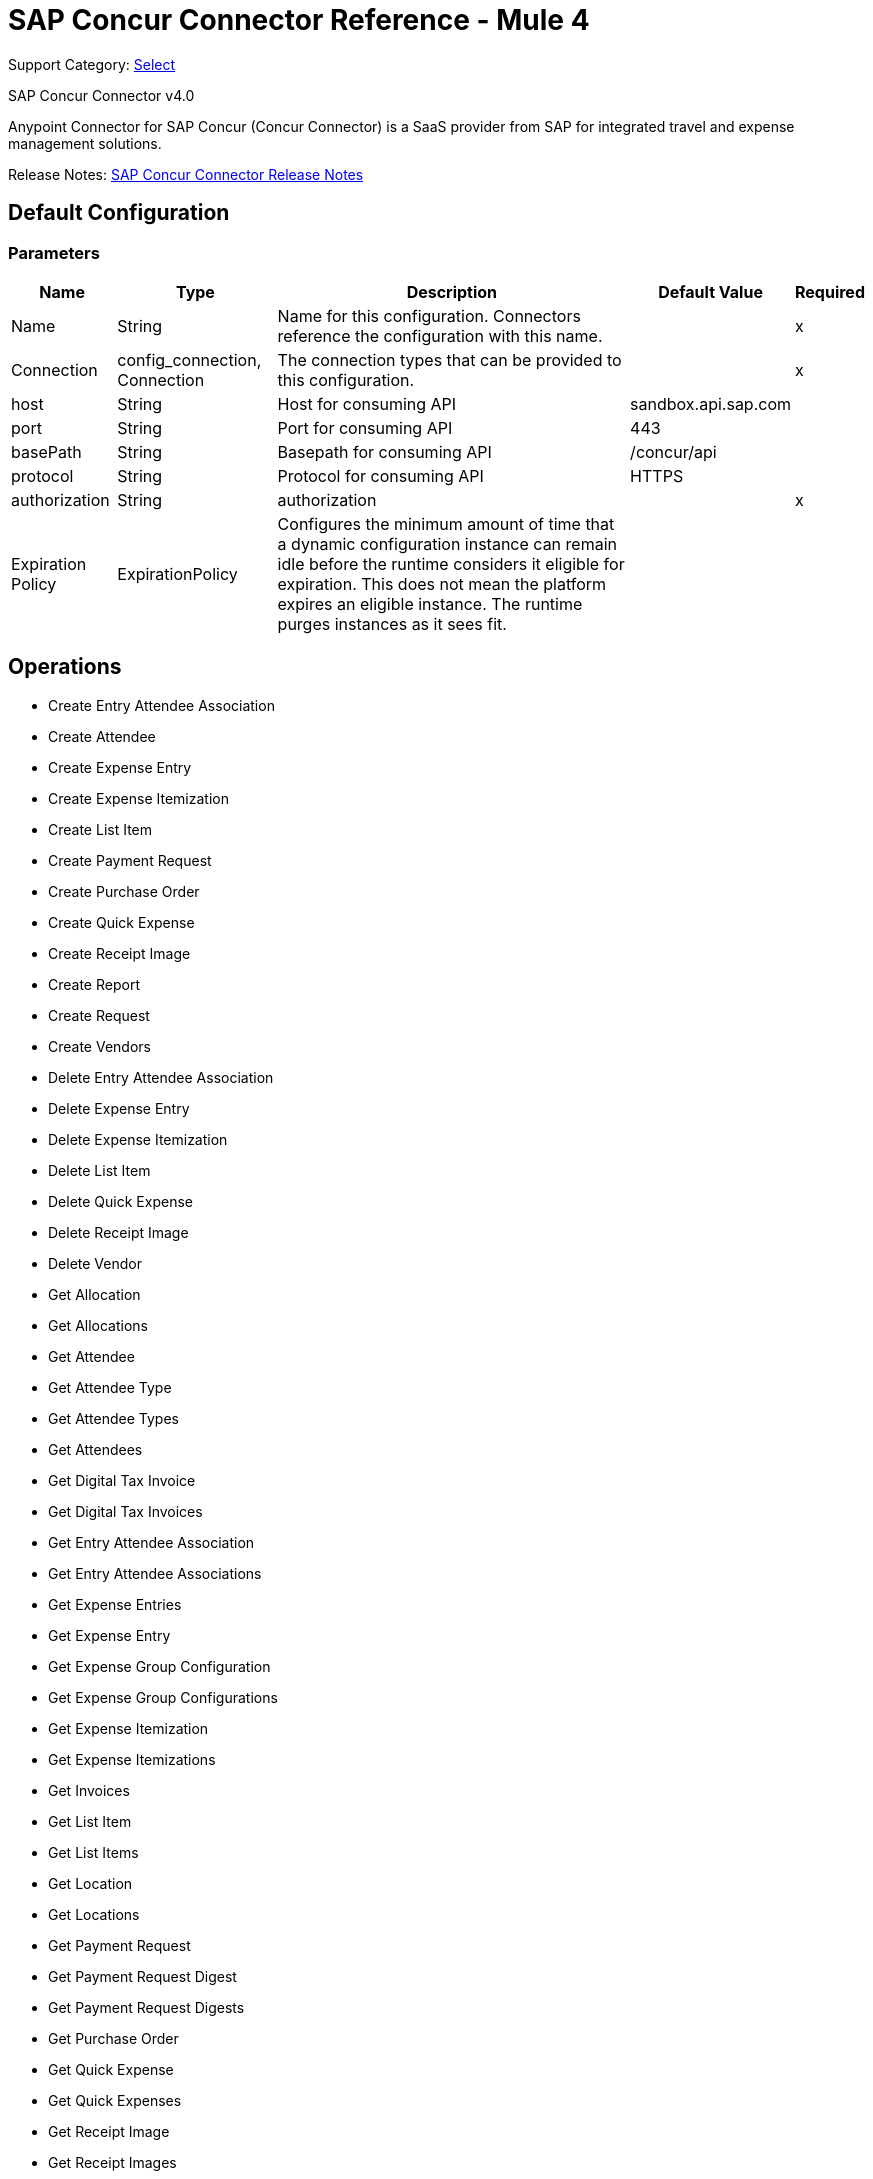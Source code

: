 = SAP Concur Connector Reference - Mule 4
:page-aliases: connectors::sap/sap-concur-connector-reference.adoc

Support Category: https://www.mulesoft.com/legal/versioning-back-support-policy#anypoint-connectors[Select]

SAP Concur Connector v4.0

Anypoint Connector for SAP Concur (Concur Connector) is a SaaS provider from SAP for integrated travel and expense management solutions.

Release Notes: xref:release-notes::connector/sap-concur-connector-release-notes-mule-4.adoc[SAP Concur Connector Release Notes]

== Default Configuration

=== Parameters

[%header%autowidth.spread]
|===
| Name | Type | Description | Default Value | Required
|Name | String | Name for this configuration. Connectors reference the configuration with this name. | |x
| Connection a| config_connection, Connection
 | The connection types that can be provided to this configuration. | |x
| host a| String |  Host for consuming API |  sandbox.api.sap.com |
| port a| String |  Port for consuming API |  443 |
| basePath a| String |  Basepath for consuming API |  /concur/api |
| protocol a| String |  Protocol for consuming API |  HTTPS |
| authorization a| String |  authorization |  |x
| Expiration Policy a| ExpirationPolicy |  Configures the minimum amount of time that a dynamic configuration instance can remain idle before the runtime considers it eligible for expiration. This does not mean the platform expires an eligible instance. The runtime purges instances as it sees fit. |  |
|===

== Operations

* Create Entry Attendee Association
* Create Attendee
* Create Expense Entry
* Create Expense Itemization
* Create List Item
* Create Payment Request
* Create Purchase Order
* Create Quick Expense
* Create Receipt Image
* Create Report
* Create Request
* Create Vendors
* Delete Entry Attendee Association
* Delete Expense Entry
* Delete Expense Itemization
* Delete List Item
* Delete Quick Expense
* Delete Receipt Image
* Delete Vendor
* Get Allocation
* Get Allocations
* Get Attendee
* Get Attendee Type
* Get Attendee Types
* Get Attendees
* Get Digital Tax Invoice
* Get Digital Tax Invoices
* Get Entry Attendee Association
* Get Entry Attendee Associations
* Get Expense Entries
* Get Expense Entry
* Get Expense Group Configuration
* Get Expense Group Configurations
* Get Expense Itemization
* Get Expense Itemizations
* Get Invoices
* Get List Item
* Get List Items
* Get Location
* Get Locations
* Get Payment Request
* Get Payment Request Digest
* Get Payment Request Digests
* Get Purchase Order
* Get Quick Expense
* Get Quick Expenses
* Get Receipt Image
* Get Receipt Images
* Get Report
* Get Reports
* Get Request
* Get Request Group Configurations
* Get Requests
* Get Users
* Get Vendors
* Recall Request
* Submit Request
* Update Attendee
* Update Attendee Type
* Update Digital Tax Invoice
* Update Entry Attendee Association
* Update Expense Entry
* Update Expense Itemization
* Update Invoices
* Update List Item
* Update Payment Request
* Update Purchase Order
* Update Quick Expense
* Update Report
* Update Request
* Update Vendors

== Append Receipt Image

`<sapconcur-connector:append-receipt-image>`

=== Parameters

[%header%autowidth.spread]
|===
| Name | Type | Description | Default Value | Required
| Configuration | String | Name of the configuration to use. | |x
| Append Receipt Image Request Data a| String |  |  `#[payload]` |
| User a| String | Login ID of the user. Optional. The user must have the Web Services Admin (Professional) or Can Administer (Standard) user role to use this parameter. |  |
| Id a| String |  ID of the receipt image to delete |  |x
| Target Variable a| String |  Name of a variable that stores the operation's output. |  |
| Target Value a| String | Evaluate this expression against the operation's output and store the results in the target variable. |  `#[payload]` |
|===

=== Output

[cols="50a,50a"]
|===
|Type | String
|===

=== For Configurations

* config

== Create Entry Attendee Association

`<sapconcur-connector:create-entry-attendee-association>`

=== Parameters

[%header%autowidth.spread]
|===
| Name | Type | Description | Default Value | Required
| Configuration | String | Name of the configuration to use. | |x
| Craete Entry Attendee Association Request Data a| Any |  |  `#[payload]` |
| User a| String | Login ID of the user who owns this entry-attendee association. The user must have the Web Services Admin role to use this parameter. |  |
| Target Variable a| String |  Name of a variable that stores the operation's output. |  |
| Target Value a| String | Evaluate this expression against the operation's output and store the results in the target variable. |  `#[payload]` |
|===

=== Output

[cols="50a,50a"]
|===
|Type | Any
|===

=== For Configurations

* config

== Create Attendee

`<sapconcur-connector:create-attendee>`

=== Parameters

[%header%autowidth.spread]
|===
| Name | Type | Description | Default Value | Required
| Configuration | String | Name of the configuration to use. | |x
| Create Attendee Request Data a| Any |  |  `#[payload]` |
| User a| String | Login ID of the user who added the attendee to an expense. The user who is performing this API request must have the Web Services Admin (Professional) or Can Administer (Standard) user role to use this parameter. |  |
| Target Variable a| String |  Name of a variable that stores the operation's output. |  |
| Target Value a| String | Evaluate this expression against the operation's output and store the results in the target variable. |  `#[payload]` |
|===

=== Output

[cols="50a,50a"]
|===
|Type | Any
|===

=== For Configurations

* config

== Create Expense Entry

`<sapconcur-connector:create-expense-entry>`

=== Parameters

[%header%autowidth.spread]
|===
| Name | Type | Description | Default Value | Required
| Configuration | String | Name of the configuration to use. | |x
| Create Expense Entry Request Data a| Any |  |  `#[payload]` |
| User a| String | Login ID of the user who owns the entries. The user must have the Web Services Admin role to use this parameter. |  |
| Target Variable a| String |  Name of a variable that stores the operation's output. |  |
| Target Value a| String | Evaluate this expression against the operation's output and store the results in the target variable. |  `#[payload]` |
|===

=== Output

[cols="50a,50a"]
|===
|Type | Any
|===

=== For Configurations

* config

== Create Expense Itemization

`<sapconcur-connector:create-expense-itemization>`

=== Parameters

[%header%autowidth.spread]
|===
| Name | Type | Description | Default Value | Required
| Configuration | String | Name of the configuration to use. | |x
| Create Expense Itemization Request Data a| Any |  |  `#[payload]` |
| User a| String | Login ID of the user who owns the itemizations. The user must have the Web Services Admin role to use this parameter. |  |
| Target Variable a| String |  Name of a variable that stores the operation's output. |  |
| Target Value a| String | Evaluate this expression against the operation's output and store the results in the target variable. |  `#[payload]` |
|===

=== Output

[cols="50a,50a"]
|===
|Type | Any
|===

=== For Configurations

* config

== Create List Item

`<sapconcur-connector:create-list-item>`

=== Parameters

[%header%autowidth.spread]
|===
| Name | Type | Description | Default Value | Required
| Configuration | String | Name of the configuration to use. | |x
| Create List Item Request Data a| Any |  |  `#[payload]` |
| Target Variable a| String |  Name of a variable that stores the operation's output. |  |
| Target Value a| String | Evaluate this expression against the operation's output and store the results in the target variable. |  `#[payload]` |
|===

=== Output

[cols="50a,50a"]
|===
|Type | Any
|===

=== For Configurations

* config

== Create Payment Request

`<sapconcur-connector:create-payment-request>`

=== Parameters

[%header%autowidth.spread]
|===
| Name | Type | Description | Default Value | Required
| Configuration | String | Name of the configuration to use. | |x
| Create Payment Request Request Data a| Any |  |  `#[payload]` |
| Target Variable a| String |  Name of a variable that stores the operation's output. |  |
| Target Value a| String | Evaluate this expression against the operation's output and store the results in the target variable. |  `#[payload]` |
|===

=== Output

[cols="50a,50a"]
|===
|Type | Any
|===

=== For Configurations

* config

== Create Purchase Order

`<sapconcur-connector:create-purchase-order>`

=== Parameters

[%header%autowidth.spread]
|===
| Name | Type | Description | Default Value | Required
| Configuration | String | Name of the configuration to use. | |x
| Create Purchase Order Request Data a| Any |  |  `#[payload]` |
| Target Variable a| String |  Name of a variable that stores the operation's output. |  |
| Target Value a| String | Evaluate this expression against the operation's output and store the results in the target variable. |  `#[payload]` |
|===

=== Output

[cols="50a,50a"]
|===
|Type | Any
|===

=== For Configurations

* config

== Create Quick Expense

`<sapconcur-connector:create-quick-expense>`

=== Parameters

[%header%autowidth.spread]
|===
| Name | Type | Description | Default Value | Required
| Configuration | String | Name of the configuration to use. | |x
| Create Quick Expense Request Data a| Any |  |  `#[payload]` |
| User a| String | Login ID of the user. Optional. The user must have the Web Services Admin (Professional) or Can Administer (Standard) user role to use this parameter. |  |
| Target Variable a| String |  Name of a variable that stores the operation's output. |  |
| Target Value a| String | Evaluate this expression against the operation's output and store the results in the target variable. |  `#[payload]` |
|===

=== Output

[cols="50a,50a"]
|===
|Type | Any
|===

=== For Configurations

* config

== Create Receipt Image

`<sapconcur-connector:create-receipt-image>`

=== Parameters

[%header%autowidth.spread]
|===
| Name | Type | Description | Default Value | Required
| Configuration | String | Name of the configuration to use. | |x
| Create Receipt Image Request Data a| String |  |  `#[payload]` |
| User a| String | Login ID of the user. Optional. The user must have the Web Services Admin (Professional) or Can Administer (Standard) user role to use this parameter. |  |
| Target Variable a| String |  Name of a variable that stores the operation's output. |  |
| Target Value a| String | Evaluate this expression against the operation's output and store the results in the target variable. |  `#[payload]` |
|===

=== Output

[cols="50a,50a"]
|===
|Type | Any
|===

=== For Configurations

* config

== Create Report

`<sapconcur-connector:create-report>`

=== Parameters

[%header%autowidth.spread]
|===
| Name | Type | Description | Default Value | Required
| Configuration | String | Name of the configuration to use. | |x
| Create Report Request Data a| Any |  |  `#[payload]` |
| User a| String |  Optional.Login ID for the Report Owner. |  |
| Target Variable a| String |  Name of a variable that stores the operation's output. |  |
| Target Value a| String | Evaluate this expression against the operation's output and store the results in the target variable. |  `#[payload]` |
|===

=== Output

[cols="50a,50a"]
|===
|Type | Any
|===

=== For Configurations

* config

== Create Request

`<sapconcur-connector:create-request>`

=== Parameters

[%header%autowidth.spread]
|===
| Name | Type | Description | Default Value | Required
| Configuration | String | Name of the configuration to use. | |x
| Create Request Request Data a| Any |  |  `#[payload]` |
| User a| String | Login ID of the user. Optional. The user must have the Web Services Admin (Professional) or Can Administer (Standard) user role to use this parameter. |  |
| Do Submit a| Boolean |  Trigger a submit action upon a successfull save operation |  |
| Force Submit a| Boolean |  Force the submit operation even if non-blocking functional exceptions were to be raised on request creation or update operation. |  |
| Target Variable a| String |  Name of a variable that stores the operation's output. |  |
| Target Value a| String | Evaluate this expression against the operation's output and store the results in the target variable. |  `#[payload]` |
|===

=== Output

[cols="50a,50a"]
|===
|Type | Any
|===

=== For Configurations

* config

== Create Vendors

`<sapconcur-connector:create-vendors>`

=== Parameters

[%header%autowidth.spread]
|===
| Name | Type | Description | Default Value | Required
| Configuration | String | Name of the configuration to use. | |x
| Create Vendors Request Data a| Any |  |  `#[payload]` |
| Target Variable a| String |  Name of a variable that stores the operation's output. |  |
| Target Value a| String | Evaluate this expression against the operation's output and store the results in the target variable. |  `#[payload]` |
|===

=== Output

[cols="50a,50a"]
|===
|Type | Any
|===

=== For Configurations

* config

== Delete Entry Attendee Association

`<sapconcur-connector:delete-entry-attendee-association>`

=== Parameters

[%header%autowidth.spread]
|===
| Name | Type | Description | Default Value | Required
| Configuration | String | Name of the configuration to use. | |x
| User a| String | Login ID of the user who owns this entry-attendee association. The user must have the Web Services Admin role to use this parameter. |  |
| Id a| String |  The ID of the entry-attendee association to delete. |  |x
| Target Variable a| String |  Name of a variable that stores the operation's output. |  |
| Target Value a| String | Evaluate this expression against the operation's output and store the results in the target variable. |  `#[payload]` |
|===

=== Output

[cols="50a,50a"]
|===
|Type | String
|===

=== For Configurations

* config

== Delete Expense Entry

`<sapconcur-connector:delete-expense-entry>`

=== Parameters

[%header%autowidth.spread]
|===
| Name | Type | Description | Default Value | Required
| Configuration | String | Name of the configuration to use. | |x
| User a| String | Login ID of the user who owns the entries. The user must have the Web Services Admin role to use this parameter. |  |
| Id a| String |  The ID of the expense entry to delete. |  |x
| Target Variable a| String |  Name of a variable that stores the operation's output. |  |
| Target Value a| String | Evaluate this expression against the operation's output and store the results in the target variable. |  `#[payload]` |
|===

=== Output

[cols="50a,50a"]
|===
|Type | String
|===

=== For Configurations

* config

== Delete Expense Itemization

`<sapconcur-connector:delete-expense-itemization>`

=== Parameters

[%header%autowidth.spread]
|===
| Name | Type | Description | Default Value | Required
| Configuration | String | Name of the configuration to use. | |x
| User a| String | Login ID of the user who owns the itemizations. The user must have the Web Services Admin role to use this parameter. |  |
| Id a| String |  The ID of the expense itemization to delete. |  |x
| Target Variable a| String |  Name of a variable that stores the operation's output. |  |
| Target Value a| String | Evaluate this expression against the operation's output and store the results in the target variable. |  `#[payload]` |
|===

=== Output

[cols="50a,50a"]
|===
|Type | String
|===

=== For Configurations

* config

== Delete List Item

`<sapconcur-connector:delete-list-item>`

=== Parameters

[%header%autowidth.spread]
|===
| Name | Type | Description | Default Value | Required
| Configuration | String | Name of the configuration to use. | |x
| List Id a| String |  The unique identifier ofList associated with a listitem to be deleted |  |x
| Id a| String |  The unique identifier ofListitem to delete |  |x
| Target Variable a| String |  Name of a variable that stores the operation's output. |  |
| Target Value a| String | Evaluate this expression against the operation's output and store the results in the target variable. |  `#[payload]` |
|===

=== Output

[cols="50a,50a"]
|===
|Type | String
|===

=== For Configurations

* config

== Delete Quick Expense

`<sapconcur-connector:delete-quick-expense>`

=== Parameters

[%header%autowidth.spread]
|===
| Name | Type | Description | Default Value | Required
| Configuration | String | Name of the configuration to use. | |x
| User a| String | Login ID of the user. Optional. The user must have the Web Services Admin (Professional) or Can Administer (Standard) user role to use this parameter. |  |
| Id a| String |  The ID of the quick expense to be deleted. |  |x
| Target Variable a| String |  Name of a variable that stores the operation's output. |  |
| Target Value a| String | Evaluate this expression against the operation's output and store the results in the target variable. |  `#[payload]` |
|===

=== Output

[cols="50a,50a"]
|===
|Type | String
|===

=== For Configurations

* config

== Delete Receipt Image

`<sapconcur-connector:delete-receipt-image>`

=== Parameters

[%header%autowidth.spread]
|===
| Name | Type | Description | Default Value | Required
| Configuration | String | Name of the configuration to use. | |x
| User a| String | Login ID of the user. Optional. The user must have the Web Services Admin (Professional) or Can Administer (Standard) user role to use this parameter. |  |
| Id a| String |  ID of the receipt image to delete |  |x
| Target Variable a| String |  Name of a variable that stores the operation's output. |  |
| Target Value a| String | Evaluate this expression against the operation's output and store the results in the target variable. |  `#[payload]` |
|===

=== Output

[cols="50a,50a"]
|===
|Type | String
|===

=== For Configurations

* config

== Delete Vendor

`<sapconcur-connector:delete-vendor>`

=== Parameters

[%header%autowidth.spread]
|===
| Name | Type | Description | Default Value | Required
| Configuration | String | Name of the configuration to use. | |x
| Vendor Code a| String |  Vendor Code to be deleted |  |x
| Address Code a| String |  Address Code to be deleted |  |x
| Target Variable a| String |  Name of a variable that stores the operation's output. |  |
| Target Value a| String | Evaluate this expression against the operation's output and store the results in the target variable. |  `#[payload]` |
|===

=== Output

[cols="50a,50a"]
|===
|Type | Any
|===

=== For Configurations

* config

== Get Allocation

`<sapconcur-connector:get-allocation>`

=== Parameters

[%header%autowidth.spread]
|===
| Name | Type | Description | Default Value | Required
| Configuration | String | Name of the configuration to use. | |x
| User a| String | Login ID of the user who owns the allocation. The user must have the Web Services Admin role to use this parameter. |  |
| Id a| String |  The unique identifier for the allocation. |  |x
| Target Variable a| String |  Name of a variable that stores the operation's output. |  |
| Target Value a| String | Evaluate this expression against the operation's output and store the results in the target variable. |  `#[payload]` |
|===

=== Output

[cols="50a,50a"]
|===
|Type | Any
|===

=== For Configurations

* config

== Get Allocations

`<sapconcur-connector:get-allocations>`

=== Parameters

[%header%autowidth.spread]
|===
| Name | Type | Description | Default Value | Required
| Configuration | String | Name of the configuration to use. | |x
| Limit a| Number | Number of records to return. The default is 25 and the maximum is 100. |  |
| Offset a| String | Starting point of the next set of results, afterLimit specified inLimit field has been reached. |  |
| Report Id a| String |  The unique identifier for the report as it appears in the Concur Expense UI. Format: A variable-length string. Maximum length: 32 characters. |  |
| Entry Id a| String |  The unique identifier for the expense entry. |  |
| Itemization Id a| String |  The unique identifier for the expense itemization. |  |
| User a| String | Login ID of the user who owns the allocation. The user must have the Web Services Admin role to use this parameter. |  |
| Target Variable a| String |  Name of a variable that stores the operation's output. |  |
| Target Value a| String | Evaluate this expression against the operation's output and store the results in the target variable. |  `#[payload]` |
|===

=== Output

[cols="50a,50a"]
|===
|Type | Any
|===

=== For Configurations

* config

== Get Attendee

`<sapconcur-connector:get-attendee>`

=== Parameters

[%header%autowidth.spread]
|===
| Name | Type | Description | Default Value | Required
| Configuration | String | Name of the configuration to use. | |x
| User a| String | Login ID of the user who added the attendee to an expense. The user who is performing this API request must have the Web Services Admin (Professional) or Can Administer (Standard) user role to use this parameter. |  |
| Id a| String |  |  |x
| Target Variable a| String |  Name of a variable that stores the operation's output. |  |
| Target Value a| String | Evaluate this expression against the operation's output and store the results in the target variable. |  `#[payload]` |
|===

=== Output

[cols="50a,50a"]
|===
|Type | Any
|===

=== For Configurations

* config

== Get Attendee Type

`<sapconcur-connector:get-attendee-type>`

=== Parameters

[%header%autowidth.spread]
|===
| Name | Type | Description | Default Value | Required
| Configuration | String | Name of the configuration to use. | |x
| Id a| String |  The ID of the attendee type. |  |x
| Target Variable a| String |  Name of a variable that stores the operation's output. |  |
| Target Value a| String | Evaluate this expression against the operation's output and store the results in the target variable. |  `#[payload]` |
|===

=== Output

[cols="50a,50a"]
|===
|Type | Any
|===

=== For Configurations

* config

== Get Attendee Types

`<sapconcur-connector:get-attendee-types>`

=== Parameters

[%header%autowidth.spread]
|===
| Name | Type | Description | Default Value | Required
| Configuration | String | Name of the configuration to use. | |x
| Offset a| String | Starting point of the next set of results, afterLimit specified inLimit field has been reached. |  |
| Limit a| Number | Number of records to return. Default value: 25 |  |
| Target Variable a| String |  Name of a variable that stores the operation's output. |  |
| Target Value a| String | Evaluate this expression against the operation's output and store the results in the target variable. |  `#[payload]` |
|===

=== Output

[cols="50a,50a"]
|===
|Type | Any
|===

=== For Configurations

* config

== Get Attendees

`<sapconcur-connector:get-attendees>`

=== Parameters

[%header%autowidth.spread]
|===
| Name | Type | Description | Default Value | Required
| Configuration | String | Name of the configuration to use. | |x
| External Id a| String |  The external ID of an attendee. By entering a value for this parameter, you can limit the results to the attendees who match the specified external ID. Up to 10 comma-separated external IDs may be specified. |  |
| Attendee Type Id a| String |  The ID of an attendee type. By entering a value for this parameter, you can limit the results to the attendees who match the specified type. |  |
| Offset a| String | Starting point of the next set of results, afterLimit specified inLimit field has been reached. |  |
| Limit a| Number | Number of records to return. Default value: 25 |  |
| User a| String | Login ID of the user who added the attendee to an expense. The user who is performing this API request must have the Web Services Admin (Professional) or Can Administer (Standard) user role to use this parameter. |  |
| Target Variable a| String |  Name of a variable that stores the operation's output. |  |
| Target Value a| String | Evaluate this expression against the operation's output and store the results in the target variable. |  `#[payload]` |
|===

=== Output

[cols="50a,50a"]
|===
|Type | Any
|===

=== For Configurations

* config

== Get Digital Tax Invoice

`<sapconcur-connector:get-digtal-tax-invoice>`

=== Parameters

[%header%autowidth.spread]
|===
| Name | Type | Description | Default Value | Required
| Configuration | String | Name of the configuration to use. | |x
| Id a| String |  The ID of the digital tax invoice to update. |  |x
| Target Variable a| String |  Name of a variable that stores the operation's output. |  |
| Target Value a| String | Evaluate this expression against the operation's output and store the results in the target variable. |  `#[payload]` |
|===

=== Output

[cols="50a,50a"]
|===
|Type | Any
|===

=== For Configurations

* config

== Get Digital Tax Invoices

`<sapconcur-connector:get-digtal-tax-invoices>`

=== Parameters

[%header%autowidth.spread]
|===
| Name | Type | Description | Default Value | Required
| Configuration | String | Name of the configuration to use. | |x
| Offset a| String | Starting point of the next set of results, afterLimit specified inLimit field has been reached. |  |
| Limit a| Number | Number of records to return. Default value: 25 |  |
| Modifiedafter a| String |  A modification date for the queue record; this parameter can be used to limit the results of the GET request to the queue items that have been added sinceLast time the validation company queried the queue. The user must have the Web Services Admin role to use this parameter. |  |
| Target Variable a| String |  Name of a variable that stores the operation's output. |  |
| Target Value a| String | Evaluate this expression against the operation's output and store the results in the target variable. |  `#[payload]` |
|===

=== Output

[cols="50a,50a"]
|===
|Type | Any
|===

=== For Configurations

* config

== Get Entry Attendee Association

`<sapconcur-connector:get-entry-attendee-association>`

=== Parameters

[%header%autowidth.spread]
|===
| Name | Type | Description | Default Value | Required
| Configuration | String | Name of the configuration to use. | |x
| User a| String | Login ID of the user who owns this entry-attendee association. The user must have the Web Services Admin role to use this parameter. |  |
| Id a| String |  The ID of the entry-attendee association to delete. |  |x
| Target Variable a| String |  Name of a variable that stores the operation's output. |  |
| Target Value a| String | Evaluate this expression against the operation's output and store the results in the target variable. |  `#[payload]` |
|===

=== Output

[cols="50a,50a"]
|===
|Type | Any
|===

=== For Configurations

* config

== Get Entry Attendee Associations

`<sapconcur-connector:get-entry-attendee-associations>`

=== Parameters

[%header%autowidth.spread]
|===
| Name | Type | Description | Default Value | Required
| Configuration | String | Name of the configuration to use. | |x
| Entry Id a| String |  The ID of the entry for which to retrieve entry-attendee associations. |  |
| Offset a| String | Starting point of the next set of results, afterLimit specified inLimit field has been reached. |  |
| Limit a| Number | Number of records to return. Default value: 25 |  |
| User a| String | Login ID of the user who owns this entry-attendee association. The user must have the Web Services Admin role to use this parameter. |  |
| Target Variable a| String |  Name of a variable that stores the operation's output. |  |
| Target Value a| String | Evaluate this expression against the operation's output and store the results in the target variable. |  `#[payload]` |
|===

=== Output

[cols="50a,50a"]
|===
|Type | Any
|===

=== For Configurations

* config

== Get Expense Entries

`<sapconcur-connector:get-expense-entries>`

=== Parameters

[%header%autowidth.spread]
|===
| Name | Type | Description | Default Value | Required
| Configuration | String | Name of the configuration to use. | |x
| Report Id a| String |  The report ID of the entries to be retrieved.  Format: An alpha-numeric GUID string. |  |
| Payment Type Id a| String |  The ID of the payment type of the entries to be retrieved. |  |
| Batch Id a| String |  The batch ID for the entries to be retrieved. The batch ID identifies the batch that contains the report payee associated with the entries. Use the GET Payment Batch function to learn the Payment Type ID for the desired Payment Type. |  |
| Is Billable a| Boolean |  Determines whether the operation retrieves entries that are billable. Format: true or false |  |
| Attendee Type Code a| String |  The ID of the attendee type for the entries to be retrieved. |  |
| Has Attendees a| Boolean |  Determines whether the operation retrieves entries that have attendees. Format: true or false |  |
| Has Vat a| Boolean |  Determines whether the operation retrieves entries that have VAT details. Format: true or false |  |
| Expense Type Code a| String |  The code for the expense type for the entries to be retrieved. |  |
| Attendee Id a| String |  The attendee associated with the entries to be retrieved. |  |
| Offset a| String | Starting point of the next set of results, afterLimit specified inLimit field has been reached. |  |
| Limit a| Number | Number of records to return. Default value: 25 |  |
| User a| String | Login ID of the user who owns the entries. The user must have the Web Services Admin role to use this parameter. |  |
| Target Variable a| String |  Name of a variable that stores the operation's output. |  |
| Target Value a| String | Evaluate this expression against the operation's output and store the results in the target variable. |  `#[payload]` |
|===

=== Output

[cols="50a,50a"]
|===
|Type | Any
|===

=== For Configurations

* config

== Get Expense Entry

`<sapconcur-connector:get-expense-entry>`

=== Parameters

[%header%autowidth.spread]
|===
| Name | Type | Description | Default Value | Required
| Configuration | String | Name of the configuration to use. | |x
| User a| String | Login ID of the user who owns the entries. The user must have the Web Services Admin role to use this parameter. |  |
| Id a| String |  The ID of the expense entry to delete. |  |x
| Target Variable a| String |  Name of a variable that stores the operation's output. |  |
| Target Value a| String | Evaluate this expression against the operation's output and store the results in the target variable. |  `#[payload]` |
|===

=== Output

[cols="50a,50a"]
|===
|Type | Any
|===

=== For Configurations

* config

== Get Expense Group Configuration

`<sapconcur-connector:get-expense-group-configuration>`

=== Parameters

[%header%autowidth.spread]
|===
| Name | Type | Description | Default Value | Required
| Configuration | String | Name of the configuration to use. | |x
| User a| String | Login ID of the user associated with this expense group configuration. The user must have the Web Services Admin role to use this parameter. |  |
| Id a| String |  The ID of the expense group configuration. |  |x
| Target Variable a| String |  Name of a variable that stores the operation's output. |  |
| Target Value a| String | Evaluate this expression against the operation's output and store the results in the target variable. |  `#[payload]` |
|===

=== Output

[cols="50a,50a"]
|===
|Type | Any
|===

=== For Configurations

* config

== Get Expense Group Configurations

`<sapconcur-connector:get-expense-group-configurations>`

=== Parameters

[%header%autowidth.spread]
|===
| Name | Type | Description | Default Value | Required
| Configuration | String | Name of the configuration to use. | |x
| User a| String | Login ID of the user associated with this expense group configuration. The user must have the Web Services Admin role to use this parameter. |  |
| Offset a| String | Starting point of the next set of results, afterLimit specified inLimit field has been reached. |  |
| Limit a| Number | Number of records to return Default value: 10 |  |
| Target Variable a| String |  Name of a variable that stores the operation's output. |  |
| Target Value a| String | Evaluate this expression against the operation's output and store the results in the target variable. |  `#[payload]` |
|===

=== Output

[cols="50a,50a"]
|===
|Type | Any
|===

=== For Configurations

* config

== Get Expense Itemization

`<sapconcur-connector:get-expense-itemization>`

=== Parameters

[%header%autowidth.spread]
|===
| Name | Type | Description | Default Value | Required
| Configuration | String | Name of the configuration to use. | |x
| User a| String | Login ID of the user who owns the itemizations. The user must have the Web Services Admin role to use this parameter. |  |
| Id a| String |  The ID of the expense itemization to delete. |  |x
| Target Variable a| String |  Name of a variable that stores the operation's output. |  |
| Target Value a| String | Evaluate this expression against the operation's output and store the results in the target variable. |  `#[payload]` |
|===

=== Output

[cols="50a,50a"]
|===
|Type | Any
|===

=== For Configurations

* config

== Get Expense Itemizations

`<sapconcur-connector:get-expense-itemizations>`

=== Parameters

[%header%autowidth.spread]
|===
| Name | Type | Description | Default Value | Required
| Configuration | String | Name of the configuration to use. | |x
| Report Id a| String |  The report ID of the itemizations to be retrieved.  Format: An alpha-numeric string |  |
| Entry Id a| String |  The entry ID for the itemizations to be retrieved. |  |
| Expense Type Code a| String |  The expense type code for the itemizations to be retrieved. |  |
| Offset a| String | Starting point of the next set of results, afterLimit specified inLimit field has been reached. |  |
| Limit a| Number | Number of records to return. Default value: 25 |  |
| User a| String | Login ID of the user who owns the itemizations. The user must have the Web Services Admin role to use this parameter. |  |
| Target Variable a| String |  Name of a variable that stores the operation's output. |  |
| Target Value a| String | Evaluate this expression against the operation's output and store the results in the target variable. |  `#[payload]` |
|===

=== Output

[cols="50a,50a"]
|===
|Type | Any
|===

=== For Configurations

* config

== Get Invoices

`<sapconcur-connector:get-invoices>`

=== Parameters

[%header%autowidth.spread]
|===
| Name | Type | Description | Default Value | Required
| Configuration | String | Name of the configuration to use. | |x
| Offset a| String | Starting point of the next set of results, afterLimit specified inLimit field has been reached. |  |
| Limit a| Number | Number of invoices to retrieve. Maximum value: 1000 |  |
| Modifiedafter a| String |  A parameter that can be used to limit the results to invoices modified after the specified date. |  |
| Target Variable a| String |  Name of a variable that stores the operation's output. |  |
| Target Value a| String | Evaluate this expression against the operation's output and store the results in the target variable. |  `#[payload]` |
|===

=== Output

[cols="50a,50a"]
|===
|Type | Any
|===

=== For Configurations

* config

== Get List Item

`<sapconcur-connector:get-list-item>`

=== Parameters

[%header%autowidth.spread]
|===
| Name | Type | Description | Default Value | Required
| Configuration | String | Name of the configuration to use. | |x
| List Id a| String |  The unique identifier forList this item is a member. |  |
| Id a| String |  The unique identifier ofListitem to delete |  |x
| Target Variable a| String |  Name of a variable that stores the operation's output. |  |
| Target Value a| String | Evaluate this expression against the operation's output and store the results in the target variable. |  `#[payload]` |
|===

=== Output

[cols="50a,50a"]
|===
|Type | Any
|===

=== For Configurations

* config

== Get List Items

`<sapconcur-connector:get-list-items>`

=== Parameters

[%header%autowidth.spread]
|===
| Name | Type | Description | Default Value | Required
| Configuration | String | Name of the configuration to use. | |x
| Limit a| Number | Number of records to return. The default is 25 and the maximum is 100. |  |
| Offset a| String |  The start of the page offset. The default is from the beginning. |  |
| List Id a| String |  The unique identifier forList this item is a member. |  |
| Name a| String |  Name ofListItem. Text Max length: 64. |  |
| Parent Id a| String |  The unique identifier of this item's parent. Is empty when there is no parent. |  |
| Level1code a| String |  The item code for the first level ofList. All lists have at least a Level1Code. Text maximum 32 characters |  |
| Level2code a| String |  The item code for the second level ofList. Empty when this level doesn't exist inList. Text maximum 32 characters |  |
| Level3code a| String |  The item code for the third level ofList. Empty when this level doesn't exist inList. Text maximum 32 characters |  |
| Level4code a| String |  The item code for the fourth level ofList. Empty when this level doesn't exist inList. Text maximum 32 characters |  |
| Level5code a| String |  The item code for the fifth level ofList. Empty when this level doesn't exist inList. Text maximum 32 characters |  |
| Level6code a| String |  The item code for the sixth level ofList. Empty when this level doesn't exist inList. Text maximum 32 characters |  |
| Level7code a| String |  The item code for the seventh level ofList. Empty when this level doesn't exist inList. Text maximum 32 characters |  |
| Level8code a| String |  The item code for the eighth level ofList. Empty when this level doesn't exist inList. Text maximum 32 characters |  |
| Level9code a| String |  The item code for the ninth level ofList. Empty when this level doesn't exist inList. Text maximum 32 characters |  |
| Level10code a| String |  The item code for the tenth level ofList. Empty when this level doesn't exist inList. Text maximum 32 characters |  |
| Target Variable a| String |  Name of a variable that stores the operation's output. |  |
| Target Value a| String | Evaluate this expression against the operation's output and store the results in the target variable. |  `#[payload]` |
|===

=== Output

[cols="50a,50a"]
|===
|Type | Any
|===

=== For Configurations

* config

== Get Location

`<sapconcur-connector:get-location>`

=== Parameters

[%header%autowidth.spread]
|===
| Name | Type | Description | Default Value | Required
| Configuration | String | Name of the configuration to use. | |x
| Id a| String |  The ID ofLocation. |  |x
| Target Variable a| String |  Name of a variable that stores the operation's output. |  |
| Target Value a| String | Evaluate this expression against the operation's output and store the results in the target variable. |  `#[payload]` |
|===

=== Output

[cols="50a,50a"]
|===
|Type | Any
|===

=== For Configurations

* config

== Get Locations

`<sapconcur-connector:get-locations>`

=== Parameters

[%header%autowidth.spread]
|===
| Name | Type | Description | Default Value | Required
| Configuration | String | Name of the configuration to use. | |x
| Offset a| String | Starting point of the next set of results, afterLimit specified inLimit field has been reached. |  |
| Limit a| Number | Number of records to return. Default value: 25 |  |
| Name a| String |  A common name associated withLocation. This name can be a location description such as a neighborhood (SoHo), a landmark (Statue of Liberty), or a city name (New York). |  |
| City a| String |  The city name ofLocation. |  |
| Country Subdivision a| String |  The <a target="_blank" href="http://en.wikipedia.org/wiki/ISO_3166-2">ISO 3166-2:2007 country subdivision code</a> forLocation. Example: US-WA |  |
| Country a| String |  The 2-letter <a target="_blank" href="http://en.wikipedia.org/wiki/ISO_3166-1_alpha-2">ISO 3166-1 country code</a> forLocation. Example: United States is US |  |
| Administrative Region a| String |  The administrative region ofLocation. An administrative region is a government unit, such as a county, that contains one or more cities. |  |
| Target Variable a| String |  Name of a variable that stores the operation's output. |  |
| Target Value a| String | Evaluate this expression against the operation's output and store the results in the target variable. |  `#[payload]` |
|===

=== Output

[cols="50a,50a"]
|===
|Type | Any
|===

=== For Configurations

* config

== Get Payment Request

`<sapconcur-connector:get-payment-request>`

=== Parameters

[%header%autowidth.spread]
|===
| Name | Type | Description | Default Value | Required
| Configuration | String | Name of the configuration to use. | |x
| Id a| String |  Payment Request ID. |  |x
| Target Variable a| String |  Name of a variable that stores the operation's output. |  |
| Target Value a| String | Evaluate this expression against the operation's output and store the results in the target variable. |  `#[payload]` |
|===

=== Output

[cols="50a,50a"]
|===
|Type | Any
|===

=== For Configurations

* config

== Get Payment Request Digest

`<sapconcur-connector:get-payment-request-digest>`

=== Parameters

[%header%autowidth.spread]
|===
| Name | Type | Description | Default Value | Required
| Configuration | String | Name of the configuration to use. | |x
| Id a| String |  The payment request ID |  |x
| Target Variable a| String |  Name of a variable that stores the operation's output. |  |
| Target Value a| String | Evaluate this expression against the operation's output and store the results in the target variable. |  `#[payload]` |
|===

=== Output

[cols="50a,50a"]
|===
|Type | Any
|===

=== For Configurations

* config

== Get Payment Request Digests

`<sapconcur-connector:get-payment-request-digests>`

=== Parameters

[%header%autowidth.spread]
|===
| Name | Type | Description | Default Value | Required
| Configuration | String | Name of the configuration to use. | |x
| Offset a| String |  The start of the page offset. |  |
| Limit a| Number | Number of records to return (default 1000). |  |
| Approval Status a| String |  A code representing a Payment Request Approval Status. Use GET /invoice/localizeddata to get the available approval status codes. |  |
| Payment Status a| String |  A code representing a Payment Request Payment Status. Use GET /invoice/localizeddata to get the available payment status codes |  |
| Vendor Invoice Number a| String |  Vendor invoice number tied to invoice. |  |
| Create Date Before a| Date |  The payment request create date is before this date. Format: YYYY-MM-DD. |  |
| Create Date After a| Date |  The payment request create date is after this date. Format: YYYY-MM-DD. |  |
| User Defined Date Before a| Date |  The payment request user defined date is before this date. Format: YYYY-MM-DD. |  |
| User Defined Date After a| Date |  The payment request user defined date is after this date. Format: YYYY-MM-DD. |  |
| Submit Date Before a| Date |  The payment request submit date is before this date. Format: YYYY-MM-DD. |  |
| Submit Date After a| Date |  The payment request submit date is after this date. Format: YYYY-MM-DD. |  |
| Paid Date Before a| Date |  The payment request paid date is before this date. Format: YYYY-MM-DD. |  |
| Paid Date After a| Date |  The payment request paid date is after this date. Format: YYYY-MM-DD. |  |
| Target Variable a| String |  Name of a variable that stores the operation's output. |  |
| Target Value a| String | Evaluate this expression against the operation's output and store the results in the target variable. |  `#[payload]` |
|===

=== Output

[cols="50a,50a"]
|===
|Type | Any
|===

=== For Configurations

* config

== Get Purchase Order

`<sapconcur-connector:get-purchase-order>`

=== Parameters

[%header%autowidth.spread]
|===
| Name | Type | Description | Default Value | Required
| Configuration | String | Name of the configuration to use. | |x
| Id a| String |  The identifier for the purchase order. |  |x
| Target Variable a| String |  Name of a variable that stores the operation's output. |  |
| Target Value a| String | Evaluate this expression against the operation's output and store the results in the target variable. |  `#[payload]` |
|===

=== Output

[cols="50a,50a"]
|===
|Type | Any
|===

=== For Configurations

* config

== Get Quick Expense

`<sapconcur-connector:get-quick-expense>`

=== Parameters

[%header%autowidth.spread]
|===
| Name | Type | Description | Default Value | Required
| Configuration | String | Name of the configuration to use. | |x
| User a| String | Login ID of the user. Optional. The user must have the Web Services Admin (Professional) or Can Administer (Standard) user role to use this parameter. |  |
| Id a| String |  The ID of the quick expense to be deleted. |  |x
| Target Variable a| String |  Name of a variable that stores the operation's output. |  |
| Target Value a| String | Evaluate this expression against the operation's output and store the results in the target variable. |  `#[payload]` |
|===

=== Output

[cols="50a,50a"]
|===
|Type | Any
|===

=== For Configurations

* config

== Get Quick Expenses

`<sapconcur-connector:get-quick-expenses>`

=== Parameters

[%header%autowidth.spread]
|===
| Name | Type | Description | Default Value | Required
| Configuration | String | Name of the configuration to use. | |x
| Offset a| String |  The start of the page offset. |  |
| Limit a| Number | Number of records to return (default 25). |  |
| User a| String | Login ID of the user. Optional. The user must have the Web Services Admin (Professional) or Can Administer (Standard) user role to use this parameter. |  |
| Target Variable a| String |  Name of a variable that stores the operation's output. |  |
| Target Value a| String | Evaluate this expression against the operation's output and store the results in the target variable. |  `#[payload]` |
|===

=== Output

[cols="50a,50a"]
|===
|Type | Any
|===

=== For Configurations

* config

== Get Receipt Image

`<sapconcur-connector:get-receipt-image>`

=== Parameters

[%header%autowidth.spread]
|===
| Name | Type | Description | Default Value | Required
| Configuration | String | Name of the configuration to use. | |x
| User a| String | Login ID of the user. Optional. The user must have the Web Services Admin (Professional) or Can Administer (Standard) user role to use this parameter. |  |
| Id a| String |  ID of the receipt image to delete |  |x
| Target Variable a| String |  Name of a variable that stores the operation's output. |  |
| Target Value a| String | Evaluate this expression against the operation's output and store the results in the target variable. |  `#[payload]` |
|===

=== Output

[cols="50a,50a"]
|===
|Type | Any
|===

=== For Configurations

* config

== Get Receipt Images

`<sapconcur-connector:get-receipt-images>`

=== Parameters

[%header%autowidth.spread]
|===
| Name | Type | Description | Default Value | Required
| Configuration | String | Name of the configuration to use. | |x
| Offset a| String |  Starting page offset |  |
| Limit a| Number |  Number of records to return (default 25) |  |
| User a| String | Login ID of the user. Optional. The user must have the Web Services Admin (Professional) or Can Administer (Standard) user role to use this parameter. |  |
| Target Variable a| String |  Name of a variable that stores the operation's output. |  |
| Target Value a| String | Evaluate this expression against the operation's output and store the results in the target variable. |  `#[payload]` |
|===

=== Output

[cols="50a,50a"]
|===
|Type | Any
|===

=== For Configurations

* config

== Get Report

`<sapconcur-connector:get-report>`

=== Parameters

[%header%autowidth.spread]
|===
| Name | Type | Description | Default Value | Required
| Configuration | String | Name of the configuration to use. | |x
| User a| String |  Optional.Login ID of the report owner(s) to use when searching for reports. If the value is set to LoginID, reports for the report owner with this login ID value are returned. If the value is set to ALL, reports for all report owners are returned. If this parameter is not specified, reports for the OAuth Consumer are returned. The access token owner (OAuth Consumer) must have the Web Services Admin role to use this parameter. |  |
| Id a| String |  The unique identifier for the report. |  |x
| Target Variable a| String |  Name of a variable that stores the operation's output. |  |
| Target Value a| String | Evaluate this expression against the operation's output and store the results in the target variable. |  `#[payload]` |
|===

=== Output

[cols="50a,50a"]
|===
|Type | Any
|===

=== For Configurations

* config

== Get Reports

`<sapconcur-connector:get-reports>`

=== Parameters

[%header%autowidth.spread]
|===
| Name | Type | Description | Default Value | Required
| Configuration | String | Name of the configuration to use. | |x
| Offset a| String |  Starting page offset |  |
| Limit a| Number |  Number of records to return (default 25) |  |
| User a| String |  Optional.Login ID of the report owner(s) to use when searching for reports. If the value is set to LoginID, reports for the report owner with this login ID value are returned. If the value is set to ALL, reports for all report owners are returned. If this parameter is not specified, reports for the OAuth Consumer are returned. The access token owner (OAuth Consumer) must have the Web Services Admin role to use this parameter. |  |
| Approval Status Code a| String |  The status code for the Approval Status. The values can include Concur Expense standard codes or custom codes. The Concur Expense standard code values are: A_AAFH - Report submission triggered an anomaly and fraud check; A_ACCO - Report is pending reviews; A_APPR - Report has been approved; A_EXTV - Report is pending external validation; A_FILE - Report has been submitted; A_NOTF - Report has not been submitted; A_PBDG - Report approval is pending Budget approval; A_PECO - Report approval is pending Cost object approval; A_PEND - Report is pending manager approval; A_PVAL - Report is pending prepayment validation; A_RESU - Report needs to be resubmitted; A_RHLD - Report submission is pending receipt images; A_TEXP - Report expired in approval queue. For custom codes, contact Concur Developer Support. |  |
| Payment Status Code a| String |  The payment status code for the report. The values can include Concur Expense standard codes or custom codes. The Concur Expense standard code values are: P_HOLD - Report payment is on hold; P_NOTP - Report has not been paid; P_PAID - Report has been paid; P_PAYC - Payment is confirmed. Some or all of the report expenses have been paid; P_PROC - Report is in process to be paid. For custom codes, contact Concur Developer Support. |  |
| Currency Code a| String |  The 3-letter ISO 4217 currency code for the report currency. Example: USD. |  |
| Payment Type a| String |  The unique identifier for the payment type that is the payment type for at least one expense entry in the report. Use PaymentTypeID from Response of GET Expense Group Configurations V3 to obtain valid payment types. |  |
| Reimbursement Method a| String |  The method the report owner is reimbursed. VALUES: ADPPAYR - ADP Payroll; APCHECK - AP (Company Check); CNQRPAY - Expense Pay; PMTSERV - Other Payment Service. NOTE: PAY_PAL is NOT supported. |  |
| Approver Login Id a| String | Login ID for the report approver that is the current approver assigned to the report. |  |
| Expense Type Code a| String |  The expense type code that is the expense type for at least one expense entry in the report. Use ExpenseTypeCode from Response of GET Expense Group Configurations V3. |  |
| Attendee Type Code a| String |  The report contains expense entries that have attendees of the specified type. |  |
| Country Code a| String |  The report country. Maximum 2 characters. Format: The ISO 3166-1 alpha-2 country code. Example: United States is US. |  |
| Batch Id a| String |  The unique identifier for a payment batch where there is at least one report payee within the report. Use the BatchID from Response of GET Payment Batch List. |  |
| Vendor Name a| String |  The Vendor Description that is the vendor for at least one expense entry in the report. |  |
| Has Vat a| Boolean |  Determines if the report has at least one expense entry with VAT details. FORMAT: true or false. |  |
| Has Images a| Boolean |  Determines if the report has at least one expense entry with an entry image or if there is a report image for this report. FORMAT: true or false. |  |
| Has Attendees a| Boolean |  Determines if the report has at least one expense entry with an attendee. FORMAT: true or false. |  |
| Has Billable Expenses a| Boolean |  The IsBillable flag for at least one expense entry in the report. FORMAT: true or false. |  |
| Is Test User a| Boolean |  The report owner is a test user using the report for testing purposes in a non-production envirnment. FORMAT: true or false. |  |
| Expense Group Config Id a| String |  The unique identifier for the expense group configuration associated to the report's expense group. Use the ID from the Response of the Expense Group Configurations V3. |  |
| Cost Object a| String | List item code for an allocation field for at least allocation in the report. |  |
| Entry Transaction Date Before a| Date |  The entry transaction date for at least one expense entry in the report is before this date. Format: YYYY-MM-DD |  |
| Entry Transaction Date After a| Date |  The entry transaction date for at least one expense entry in the report is after this date. Format: YYYY-MM-DD |  |
| Create Date Before a| Date |  The report create date is before this date. Format: YYYY-MM-DD |  |
| Create Date After a| Date |  The report create date is after this date. Format: YYYY-MM-DD |  |
| User Defined Date Before a| Date |  The report user defined date is before this date. Format: YYYY-MM-DD |  |
| User Defined Date After a| Date |  The report user defined date is after this date. Format: YYYY-MM-DD |  |
| Submit Date Before a| Date |  The report submit date is before this date. Format: YYYY-MM-DD |  |
| Submit Date After a| Date |  The report submit date is after this date. Format: YYYY-MM-DD |  |
| Processing Payment Date Before a| Date |  The report processing payment date is before this date. Format: YYYY-MM-DD |  |
| Processing Payment Date After a| Date |  The report processing payment date is after this date. Format: YYYY-MM-DD |  |
| Paid Date Before a| Date |  The report paid date is before this date. Format: YYYY-MM-DD |  |
| Paid Date After a| Date |  The report paid date is after this date. Format: YYYY-MM-DD |  |
| Modified Date Before a| Date |  The report modified date is before this date. Format: YYYY-MM-DD |  |
| Modified Date After a| Date |  The report modified date is after this date. Format: YYYY-MM-DD |  |
| Target Variable a| String |  Name of a variable that stores the operation's output. |  |
| Target Value a| String | Evaluate this expression against the operation's output and store the results in the target variable. |  `#[payload]` |
|===

=== Output

[cols="50a,50a"]
|===
|Type | Any
|===

=== For Configurations

* config

== Get Request

`<sapconcur-connector:get-request>`

=== Parameters

[%header%autowidth.spread]
|===
| Name | Type | Description | Default Value | Required
| Configuration | String | Name of the configuration to use. | |x
| User a| String | Login ID of the user. Optional. The user must have the Web Services Admin (Professional) or Can Administer (Standard) user role to use this parameter. |  |
| Id a| String | Request ID. |  |x
| Target Variable a| String |  Name of a variable that stores the operation's output. |  |
| Target Value a| String | Evaluate this expression against the operation's output and store the results in the target variable. |  `#[payload]` |
|===

=== Output

[cols="50a,50a"]
|===
|Type | Any
|===

=== For Configurations

* config

== Get Request Group Configurations

`<sapconcur-connector:get-request-group-configurations>`

=== Parameters

[%header%autowidth.spread]
|===
| Name | Type | Description | Default Value | Required
| Configuration | String | Name of the configuration to use. | |x
| User a| String | Login ID of the user. Optional. The user must have the Web Services Admin (Professional) or Can Administer (Standard) user role to use this parameter. |  |
| Offset a| String |  Starting page offset |  |
| Limit a| Number |  DeterminesNumber of records to return (default 10) |  |
| Target Variable a| String |  Name of a variable that stores the operation's output. |  |
| Target Value a| String | Evaluate this expression against the operation's output and store the results in the target variable. |  `#[payload]` |
|===

=== Output

[cols="50a,50a"]
|===
|Type | Any
|===

=== For Configurations

* config

== Get Requests

`<sapconcur-connector:get-requests>`

=== Parameters

[%header%autowidth.spread]
|===
| Name | Type | Description | Default Value | Required
| Configuration | String | Name of the configuration to use. | |x
| Offset a| String |  Starting page offset |  |
| Limit a| Number |  Number of records to return (default 100) |  |
| User a| String | Login ID of the user who owns this Request. The user must have the Web Services Admin (Professional) or Can Administer (Standard) user role to use this parameter. |  |
| Status a| String |  The Status search term specifies which travel request or approval status to return. If no Status value is sent, the default Status of Active is used. |  |
| Modified After a| Date |  Returns travel requests in which the associated dependents (header, entries, segments, allocations, attendees, comments) were modified after the specified date and time. This search term can be used along with other search terms to narrow the results. The date and time (if desired) should be in UTC. The format is: YYYY-MM-DDThh:mm:ss. |  |
| Modified Before a| Date |  Returns travel requests in which the associated dependents (header, entries, segments, allocations, attendees, comments) were modified before the specified date and time.This search term can be used along with other search terms to narrow the results. The date and time (if desired) should be in UTC. The format is: YYYY-MM-DDThh:mm:ss. |  |
| With Segment Types a| Boolean |  Pass true to populate the SegmentType field in the result. |  |
| With User Permissions a| Boolean |  Pass true to get the UserPermssions in the result. |  |
| Target Variable a| String |  Name of a variable that stores the operation's output. |  |
| Target Value a| String | Evaluate this expression against the operation's output and store the results in the target variable. |  `#[payload]` |
|===

=== Output

[cols="50a,50a"]
|===
|Type | Any
|===

=== For Configurations

* config

== Get Users

`<sapconcur-connector:get-users>`

=== Parameters

[%header%autowidth.spread]
|===
| Name | Type | Description | Default Value | Required
| Configuration | String | Name of the configuration to use. | |x
| Offset a| String | Starting point of the next set of results, afterLimit specified inLimit field has been reached. |  |
| Limit a| Number | Number of records to return. Default value: 25. Maximum: 100. |  |
| Primary Email a| String |  Primary email of the user. |  |
| Employee Id a| String |  Employee ID of the user. |  |
| User a| String | Login ID of the user. |  |
| Last Name a| String | Last name of the user. |  |
| Active a| Boolean |  Indicates whether to return active or inactive users. FORMAT: true or false |  |
| Target Variable a| String |  Name of a variable that stores the operation's output. |  |
| Target Value a| String | Evaluate this expression against the operation's output and store the results in the target variable. |  `#[payload]` |
|===

=== Output

[cols="50a,50a"]
|===
|Type | Any
|===

=== For Configurations

* config

== Get Vendors

`<sapconcur-connector:get-vendors>`

=== Parameters

[%header%autowidth.spread]
|===
| Name | Type | Description | Default Value | Required
| Configuration | String | Name of the configuration to use. | |x
| Limit a| Number |  The maximum number of items to be returned in a  response. The default is 25 and cannot exceed 1000. |  |
| Offset a| String |  Specifies the starting point for the next query when iterating through the collection response.  Use with paged collections of resources. |  |
| Sort Direction a| String |  ascending or descending. The default value is ascending. |  |
| Sort By a| String |  Field you need to the results to be sorted by. Vendor Name is made the default if no value is sent. Only fields that are added to the vendor form can be used here. Fields have to be specified by name as specified in Doc. |  |
| Search Type a| String |  Valid Options - exact, begins, contains and ends - Applies for the entire given search parameters. The default value if not sent is exact. |  |
| Vendor Code a| String |  Vendor Code to be searched. |  |
| Vendor Name a| String |  Vendor Name to be searched. |  |
| Tax Id a| String |  Tax ID to be searched. |  |
| Buyer Account Number a| String |  Buyer Account Number to be searched. |  |
| Address Code a| String |  Address Code to be searched. |  |
| Address1 a| String |  Address 1 to be searched. |  |
| Address2 a| String |  Address 2 to be searched. |  |
| Address3 a| String |  Address 3 to be searched. |  |
| City a| String |  City to be searched. |  |
| State a| String |  State to be searched. |  |
| Postal Code a| String |  Postal Code to be searched. |  |
| Approved a| String |  Find Approved/Unapproved Vendors, True/False |  |
| Country a| String |  Country to be searched. |  |
| Custom1 a| String |  Custom 1 to be searched. |  |
| Custom2 a| String |  Custom 2 to be searched. |  |
| Custom3 a| String |  Custom 3 to be searched. |  |
| Custom4 a| String |  Custom 4 to be searched. |  |
| Custom5 a| String |  Custom 5 to be searched. |  |
| Custom6 a| String |  Custom 6 to be searched. |  |
| Custom7 a| String |  Custom 7 to be searched. |  |
| Custom8 a| String |  Custom 8 to be searched. |  |
| Custom9 a| String |  Custom 9 to be searched. |  |
| Custom10 a| String |  Custom 10 to be searched. |  |
| Custom11 a| String |  Custom 11 to be searched. |  |
| Custom12 a| String |  Custom 12 to be searched. |  |
| Custom13 a| String |  Custom 13 to be searched. |  |
| Custom14 a| String |  Custom 14 to be searched. |  |
| Custom15 a| String |  Custom 15 to be searched. |  |
| Custom16 a| String |  Custom 16 to be searched. |  |
| Custom17 a| String |  Custom 17 to be searched. |  |
| Custom18 a| String |  Custom 18 to be searched. |  |
| Custom19 a| String |  Custom 19 to be searched. |  |
| Custom20 a| String |  Custom 20 to be searched. |  |
| Target Variable a| String |  Name of a variable that stores the operation's output. |  |
| Target Value a| String | Evaluate this expression against the operation's output and store the results in the target variable. |  `#[payload]` |
|===

=== Output

[cols="50a,50a"]
|===
|Type | Any
|===

=== For Configurations

* config

== Recall Request

`<sapconcur-connector:recall-request>`

=== Parameters

[%header%autowidth.spread]
|===
| Name | Type | Description | Default Value | Required
| Configuration | String | Name of the configuration to use. | |x
| Id a| String |  Request ID. |  |x
| Target Variable a| String |  Name of a variable that stores the operation's output. |  |
| Target Value a| String | Evaluate this expression against the operation's output and store the results in the target variable. |  `#[payload]` |
|===

=== Output

[cols="50a,50a"]
|===
|Type | String
|===

=== For Configurations

* config

== Submit Request

`<sapconcur-connector:submit-request>`

=== Parameters

[%header%autowidth.spread]
|===
| Name | Type | Description | Default Value | Required
| Configuration | String | Name of the configuration to use. | |x
| Id a| String | Request ID. |  |x
| Target Variable a| String |  Name of a variable that stores the operation's output. |  |
| Target Value a| String | Evaluate this expression against the operation's output and store the results in the target variable. |  `#[payload]` |
|===

=== Output

[cols="50a,50a"]
|===
|Type | String
|===

=== For Configurations

* config

== Update Attendee

`<sapconcur-connector:update-attendee>`

=== Parameters

[%header%autowidth.spread]
|===
| Name | Type | Description | Default Value | Required
| Configuration | String | Name of the configuration to use. | |x
| Update Attendee Request Data a| Any |  |  `#[payload]` |
| User a| String | Login ID of the user who added the attendee to an expense. The user who is performing this API request must have the Web Services Admin (Professional) or Can Administer (Standard) user role to use this parameter. |  |
| Id a| String |  |  |x
| Target Variable a| String |  Name of a variable that stores the operation's output. |  |
| Target Value a| String | Evaluate this expression against the operation's output and store the results in the target variable. |  `#[payload]` |
|===

=== Output

[cols="50a,50a"]
|===
|Type | String
|===

=== For Configurations

* config

== Update Attendee Type

`<sapconcur-connector:update-attendee-type>`

=== Parameters

[%header%autowidth.spread]
|===
| Name | Type | Description | Default Value | Required
| Configuration | String | Name of the configuration to use. | |x
| Update Attendee Type Request Data a| Any |  |  `#[payload]` |
| Id a| String |  The ID of the attendee type. |  |x
| Target Variable a| String |  Name of a variable that stores the operation's output. |  |
| Target Value a| String | Evaluate this expression against the operation's output and store the results in the target variable. |  `#[payload]` |
|===

=== Output

[cols="50a,50a"]
|===
|Type | String
|===

=== For Configurations

* config

== Update Digital Tax Invoice

`<sapconcur-connector:update-digtal-tax-invoice>`

=== Parameters

[%header%autowidth.spread]
|===
| Name | Type | Description | Default Value | Required
| Configuration | String | Name of the configuration to use. | |x
| Update Digital Tax Invoice Request Data a| Any |  |  `#[payload]` |
| Id a| String |  The ID of the digital tax invoice to update. |  |x
| Target Variable a| String |  Name of a variable that stores the operation's output. |  |
| Target Value a| String | Evaluate this expression against the operation's output and store the results in the target variable. |  `#[payload]` |
|===

=== Output

[cols="50a,50a"]
|===
|Type | String
|===

=== For Configurations

* config

== Update Entry Attendee Association

`<sapconcur-connector:update-entry-attendee-association>`

=== Parameters

[%header%autowidth.spread]
|===
| Name | Type | Description | Default Value | Required
| Configuration | String | Name of the configuration to use. | |x
| Update Entry Attendee Association Request Data a| Any |  |  `#[payload]` |
| User a| String | Login ID of the user who owns this entry-attendee association. The user must have the Web Services Admin role to use this parameter. |  |
| Id a| String |  The ID of the entry-attendee association to delete. |  |x
| Target Variable a| String |  Name of a variable that stores the operation's output. |  |
| Target Value a| String | Evaluate this expression against the operation's output and store the results in the target variable. |  `#[payload]` |
|===

=== Output

[cols="50a,50a"]
|===
|Type | String
|===

=== For Configurations

* config

== Update Expense Entry

`<sapconcur-connector:update-expense-entry>`

=== Parameters

[%header%autowidth.spread]
|===
| Name | Type | Description | Default Value | Required
| Configuration | String | Name of the configuration to use. | |x
| Update Expense Entry Request Data a| Any |  |  `#[payload]` |
| User a| String | Login ID of the user who owns the entries. The user must have the Web Services Admin role to use this parameter. |  |
| Id a| String |  The ID of the expense entry to delete. |  |x
| Target Variable a| String |  Name of a variable that stores the operation's output. |  |
| Target Value a| String | Evaluate this expression against the operation's output and store the results in the target variable. |  `#[payload]` |
|===

=== Output

[cols="50a,50a"]
|===
|Type | String
|===

=== For Configurations

* config

== Update Expense Itemization

`<sapconcur-connector:update-expense-itemization>`

=== Parameters

[%header%autowidth.spread]
|===
| Name | Type | Description | Default Value | Required
| Configuration | String | Name of the configuration to use. | |x
| Update Expense Itemization Request Data a| Any |  |  `#[payload]` |
| User a| String | Login ID of the user who owns the itemizations. The user must have the Web Services Admin role to use this parameter. |  |
| Id a| String |  The ID of the expense itemization to delete. |  |x
| Target Variable a| String |  Name of a variable that stores the operation's output. |  |
| Target Value a| String | Evaluate this expression against the operation's output and store the results in the target variable. |  `#[payload]` |
|===

=== Output

[cols="50a,50a"]
|===
|Type | String
|===

=== For Configurations

* config

== Update Invoices

`<sapconcur-connector:update-invoices>`

=== Parameters

[%header%autowidth.spread]
|===
| Name | Type | Description | Default Value | Required
| Configuration | String | Name of the configuration to use. | |x
| Update Invoices Request Data a| Any |  |  `#[payload]` |
| Target Variable a| String |  Name of a variable that stores the operation's output. |  |
| Target Value a| String | Evaluate this expression against the operation's output and store the results in the target variable. |  `#[payload]` |
|===

=== Output

[cols="50a,50a"]
|===
|Type | Any
|===

=== For Configurations

* config

== Update List Item

`<sapconcur-connector:update-list-item>`

=== Parameters

[%header%autowidth.spread]
|===
| Name | Type | Description | Default Value | Required
| Configuration | String | Name of the configuration to use. | |x
| Update List Item Request Data a| Any |  |  `#[payload]` |
| Id a| String |  The unique identifier ofListitem to delete |  |x
| Target Variable a| String |  Name of a variable that stores the operation's output. |  |
| Target Value a| String | Evaluate this expression against the operation's output and store the results in the target variable. |  `#[payload]` |
|===

=== Output

[cols="50a,50a"]
|===
|Type | String
|===

=== For Configurations

* config

== Update Payment Request

`<sapconcur-connector:update-payment-request>`

=== Parameters

[%header%autowidth.spread]
|===
| Name | Type | Description | Default Value | Required
| Configuration | String | Name of the configuration to use. | |x
| Update Payment Request Request Data a| Any |  |  `#[payload]` |
| Target Variable a| String |  Name of a variable that stores the operation's output. |  |
| Target Value a| String | Evaluate this expression against the operation's output and store the results in the target variable. |  `#[payload]` |
|===

=== Output

[cols="50a,50a"]
|===
|Type | Any
|===

=== For Configurations

* config

== Update Purchase Order

`<sapconcur-connector:update-purchase-order>`

=== Parameters

[%header%autowidth.spread]
|===
| Name | Type | Description | Default Value | Required
| Configuration | String | Name of the configuration to use. | |x
| Update Purchase Order Request Data a| Any |  |  `#[payload]` |
| Target Variable a| String |  Name of a variable that stores the operation's output. |  |
| Target Value a| String | Evaluate this expression against the operation's output and store the results in the target variable. |  `#[payload]` |
|===

=== Output

[cols="50a,50a"]
|===
|Type | Any
|===

=== For Configurations

* config

== Update Quick Expense

`<sapconcur-connector:update-quick-expense>`

=== Parameters

[%header%autowidth.spread]
|===
| Name | Type | Description | Default Value | Required
| Configuration | String | Name of the configuration to use. | |x
| Update Quick Expense Request Data a| Any |  |  `#[payload]` |
| User a| String | Login ID of the user. Optional. The user must have the Web Services Admin (Professional) or Can Administer (Standard) user role to use this parameter. |  |
| Id a| String |  The ID of the quick expense to be deleted. |  |x
| Target Variable a| String |  Name of a variable that stores the operation's output. |  |
| Target Value a| String | Evaluate this expression against the operation's output and store the results in the target variable. |  `#[payload]` |
|===

=== Output

[cols="50a,50a"]
|===
|Type | String
|===

=== For Configurations

* config

== Update Report

`<sapconcur-connector:update-report>`

=== Parameters

[%header%autowidth.spread]
|===
| Name | Type | Description | Default Value | Required
| Configuration | String | Name of the configuration to use. | |x
| Update Report Request Data a| Any |  |  `#[payload]` |
| User a| String |  Optional.Login ID for the Report Owner. |  |
| Id a| String |  The unique identifier for the report. |  |x
| Target Variable a| String |  Name of a variable that stores the operation's output. |  |
| Target Value a| String | Evaluate this expression against the operation's output and store the results in the target variable. |  `#[payload]` |
|===

=== Output

[cols="50a,50a"]
|===
|Type | String
|===

=== For Configurations

* config

== Update Request

`<sapconcur-connector:update-request>`

=== Parameters

[%header%autowidth.spread]
|===
| Name | Type | Description | Default Value | Required
| Configuration | String | Name of the configuration to use. | |x
| Update Request Request Data a| Any |  |  `#[payload]` |
| User a| String | Login ID of the user. Optional. The user must have the Web Services Admin (Professional) or Can Administer (Standard) user role to use this parameter. |  |
| Do Submit a| Boolean |  Trigger a submit action upon a successfull save operation |  |
| Force Submit a| Boolean |  Force the submit operation even if non-blocking functional exceptions were to be raised on request creation or update operation. |  |
| Id a| String | Request ID. |  |x
| Target Variable a| String |  Name of a variable that stores the operation's output. |  |
| Target Value a| String | Evaluate this expression against the operation's output and store the results in the target variable. |  `#[payload]` |
|===

=== Output

[cols="50a,50a"]
|===
|Type | Any
|===

=== For Configurations

* config

== Update Vendors

`<sapconcur-connector:update-vendors>`

=== Parameters

[%header%autowidth.spread]
|===
| Name | Type | Description | Default Value | Required
| Configuration | String | Name of the configuration to use. | |x
| Update Vendors Request Data a| Any |  |  `#[payload]` |
| Target Variable a| String |  Name of a variable that stores the operation's output. |  |
| Target Value a| String | Evaluate this expression against the operation's output and store the results in the target variable. |  `#[payload]` |
|===

=== Output

[cols="50a,50a"]
|===
|Type | Any
|===

=== For Configurations

* config

== Expiration Policy Type

[%header%autowidth.spread]
|===
| Field | Type | Description | Default Value | Required
| Max Idle Time a| Number | A scalar time value for the maximum amount of time a dynamic configuration instance should be allowed to be idle before it's considered eligible for expiration. |  |
| Time Unit a| Enumeration, one of:

** NANOSECONDS
** MICROSECONDS
** MILLISECONDS
** SECONDS
** MINUTES
** HOURS
** DAYS | A time unit that qualifies the maxIdleTime attribute. |  |
|===

== See Also

https://help.mulesoft.com[MuleSoft Help Center]
